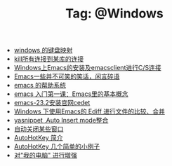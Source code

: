 # -*- coding:utf-8 -*-

#+TITLE: Tag: @Windows

#+LANGUAGE:  zh
   + [[file:../windows/windows-keymap.org][windows 的键盘映射]]
   + [[file:../sqlserver/sqlserver-kill-all-connection.org][kill所有连接到某库的连接]]
   + [[file:../emacs/emacs-on-windows.org][Windows上Emacs的安装及emacsclient进行C/S连接]]
   + [[file:../emacs/emacs-introduce.org][Emacs一些并不可笑的笑话，闲言碎语]]
   + [[file:../emacs/emacs-help-system.org][emacs 的帮助系统]]
   + [[file:../emacs/emacs-first-class.org][emacs 入门第一课：Emacs里的基本概念 ]]
   + [[file:../emacs/emacs-23.2-cedet.org][emacs-23.2安装官网cedet]]
   + [[file:../emacs/ediff.org][Windows 下使用Emacs的 Ediff 进行文件的比较、合并]]
   + [[file:../emacs/auto-insert-and-yasnippet.org][yasnippet ,Auto Insert mode整合]]
   + [[file:../autohotkey/AutoHotKey_auto_close_boring_window.org][自动关闭某些窗口]]
   + [[file:../autohotkey/AutoHotKey_Introduce.org][AutoHotKey 简介]]
   + [[file:../autohotkey/AutoHotKey_1.org][AutoHotKey 几个简单的小例子]]
   + [[file:../autohotkey/AutoHotKeyExplorer.org][对"我的电脑"  进行增强]]
